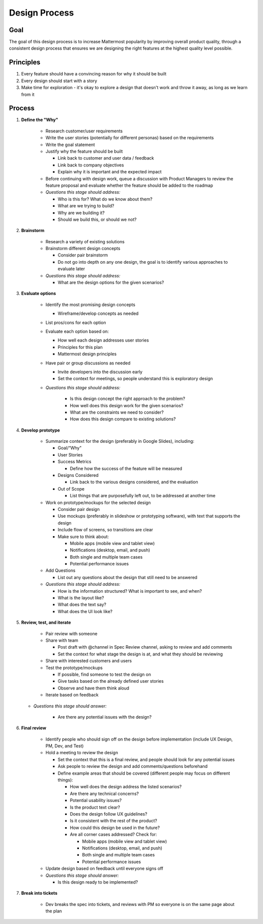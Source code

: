 Design Process
===================

Goal
----

The goal of this design process is to increase Mattermost popularity by improving overall product quality, through a consistent design process that ensures we are designing the right features at the highest quality level possible. 

Principles
----------
1. Every feature should have a convincing reason for why it should be built
2. Every design should start with a story
3. Make time for exploration - it's okay to explore a design that doesn't work and throw it away, as long as we learn from it

Process
-------

1. **Define the "Why"**

    - Research customer/user requirements
    - Write the user stories (potentially for different personas) based on the requirements
    - Write the goal statement
    - Justify why the feature should be built
      
      - Link back to customer and user data / feedback
      - Link back to company objectives 
      - Explain why it is important and the expected impact
      
    - Before continuing with design work, queue a discussion with Product Managers to review the feature proposal and evaluate whether the feature should be added to the roadmap
       
    - *Questions this stage should address:* 
    
      - Who is this for? What do we know about them?
      - What are we trying to build? 
      - Why are we building it? 
      - Should we build this, or should we not? 
      
2. **Brainstorm**
    
    - Research a variety of existing solutions
    - Brainstorm different design concepts
    
      - Consider pair brainstorm
      - Do not go into depth on any one design, the goal is to identify various approaches to evaluate later
      
    - *Questions this stage should address:* 
    
      - What are the design options for the given scenarios?
     
3. **Evaluate options**

    - Identify the most promising design concepts
    
      - Wireframe/develop concepts as needed
      
    - List pros/cons for each option
    - Evaluate each option based on:
    
      - How well each design addresses user stories
      - Principles for this plan
      - Mattermost design principles
      
    - Have pair or group discussions as needed
    
      - Invite developers into the discussion early
      - Set the context for meetings, so people understand this is exploratory design
      
    - *Questions this stage should address:*
    
        - Is this design concept the right approach to the problem? 
        - How well does this design work for the given scenarios? 
        - What are the constraints we need to consider? 
        - How does this design compare to existing solutions? 
    
4. **Develop prototype**

    - Summarize context for the design (preferably in Google Slides), including: 
    
      - Goal/“Why"
      - User Stories
      - Success Metrics
      
        - Define how the success of the feature will be measured
        
      - Designs Considered
      
        - Link back to the various designs considered, and the evaluation 
        
      - Out of Scope
      
        - List things that are purposefully left out, to be addressed at another time
        
    - Work on prototype/mockups for the selected design
    
      - Consider pair design
      - Use mockups (preferably in slideshow or prototyping software), with text that supports the design
      - Include flow of screens, so transitions are clear
      - Make sure to think about: 
      
        - Mobile apps (mobile view and tablet view)
        - Notifications (desktop, email, and push)
        - Both single and multiple team cases
        - Potential performance issues
        
    - Add Questions
    
      - List out any questions about the design that still need to be answered
      
    - *Questions this stage should address:*
    
      - How is the information structured? What is important to see, and when? 
      - What is the layout like? 
      - What does the text say? 
      - What does the UI look like? 
      
5. **Review, test, and iterate**

    - Pair review with someone
    - Share with team
    
      - Post draft with @channel in Spec Review channel, asking to review and add comments
      - Set the context for what stage the design is at, and what they should be reviewing
      
    - Share with interested customers and users
    - Test the prototype/mockups
    
      - If possible, find someone to test the design on
      - Give tasks based on the already defined user stories
      - Observe and have them think aloud
      
    - Iterate based on feedback
   
   - *Questions this stage should answer:*
    
      - Are there any potential issues with the design? 
      
6. **Final review**

    - Identify people who should sign off on the design before implementation (include UX Design, PM, Dev, and Test)
    - Hold a meeting to review the design
    
      - Set the context that this is a final review, and people should look for any potential issues
      - Ask people to review the design and add comments/questions beforehand
      - Define example areas that should be covered (different people may focus on different things):
      
        - How well does the design address the listed scenarios?
        - Are there any technical concerns? 
        - Potential usability issues? 
        - Is the product text clear?
        - Does the design follow UX guidelines? 
        - Is it consistent with the rest of the product? 
        - How could this design be used in the future?
        - Are all corner cases addressed? Check for: 
        
          - Mobile apps (mobile view and tablet view)
          - Notifications (desktop, email, and push)
          - Both single and multiple team cases
          - Potential performance issues
          
    - Update design based on feedback until everyone signs off
    
    - *Questions this stage should answer:*
    
      - Is this design ready to be implemented? 
    
7. **Break into tickets**

    - Dev breaks the spec into tickets, and reviews with PM so everyone is on the same page about the plan
